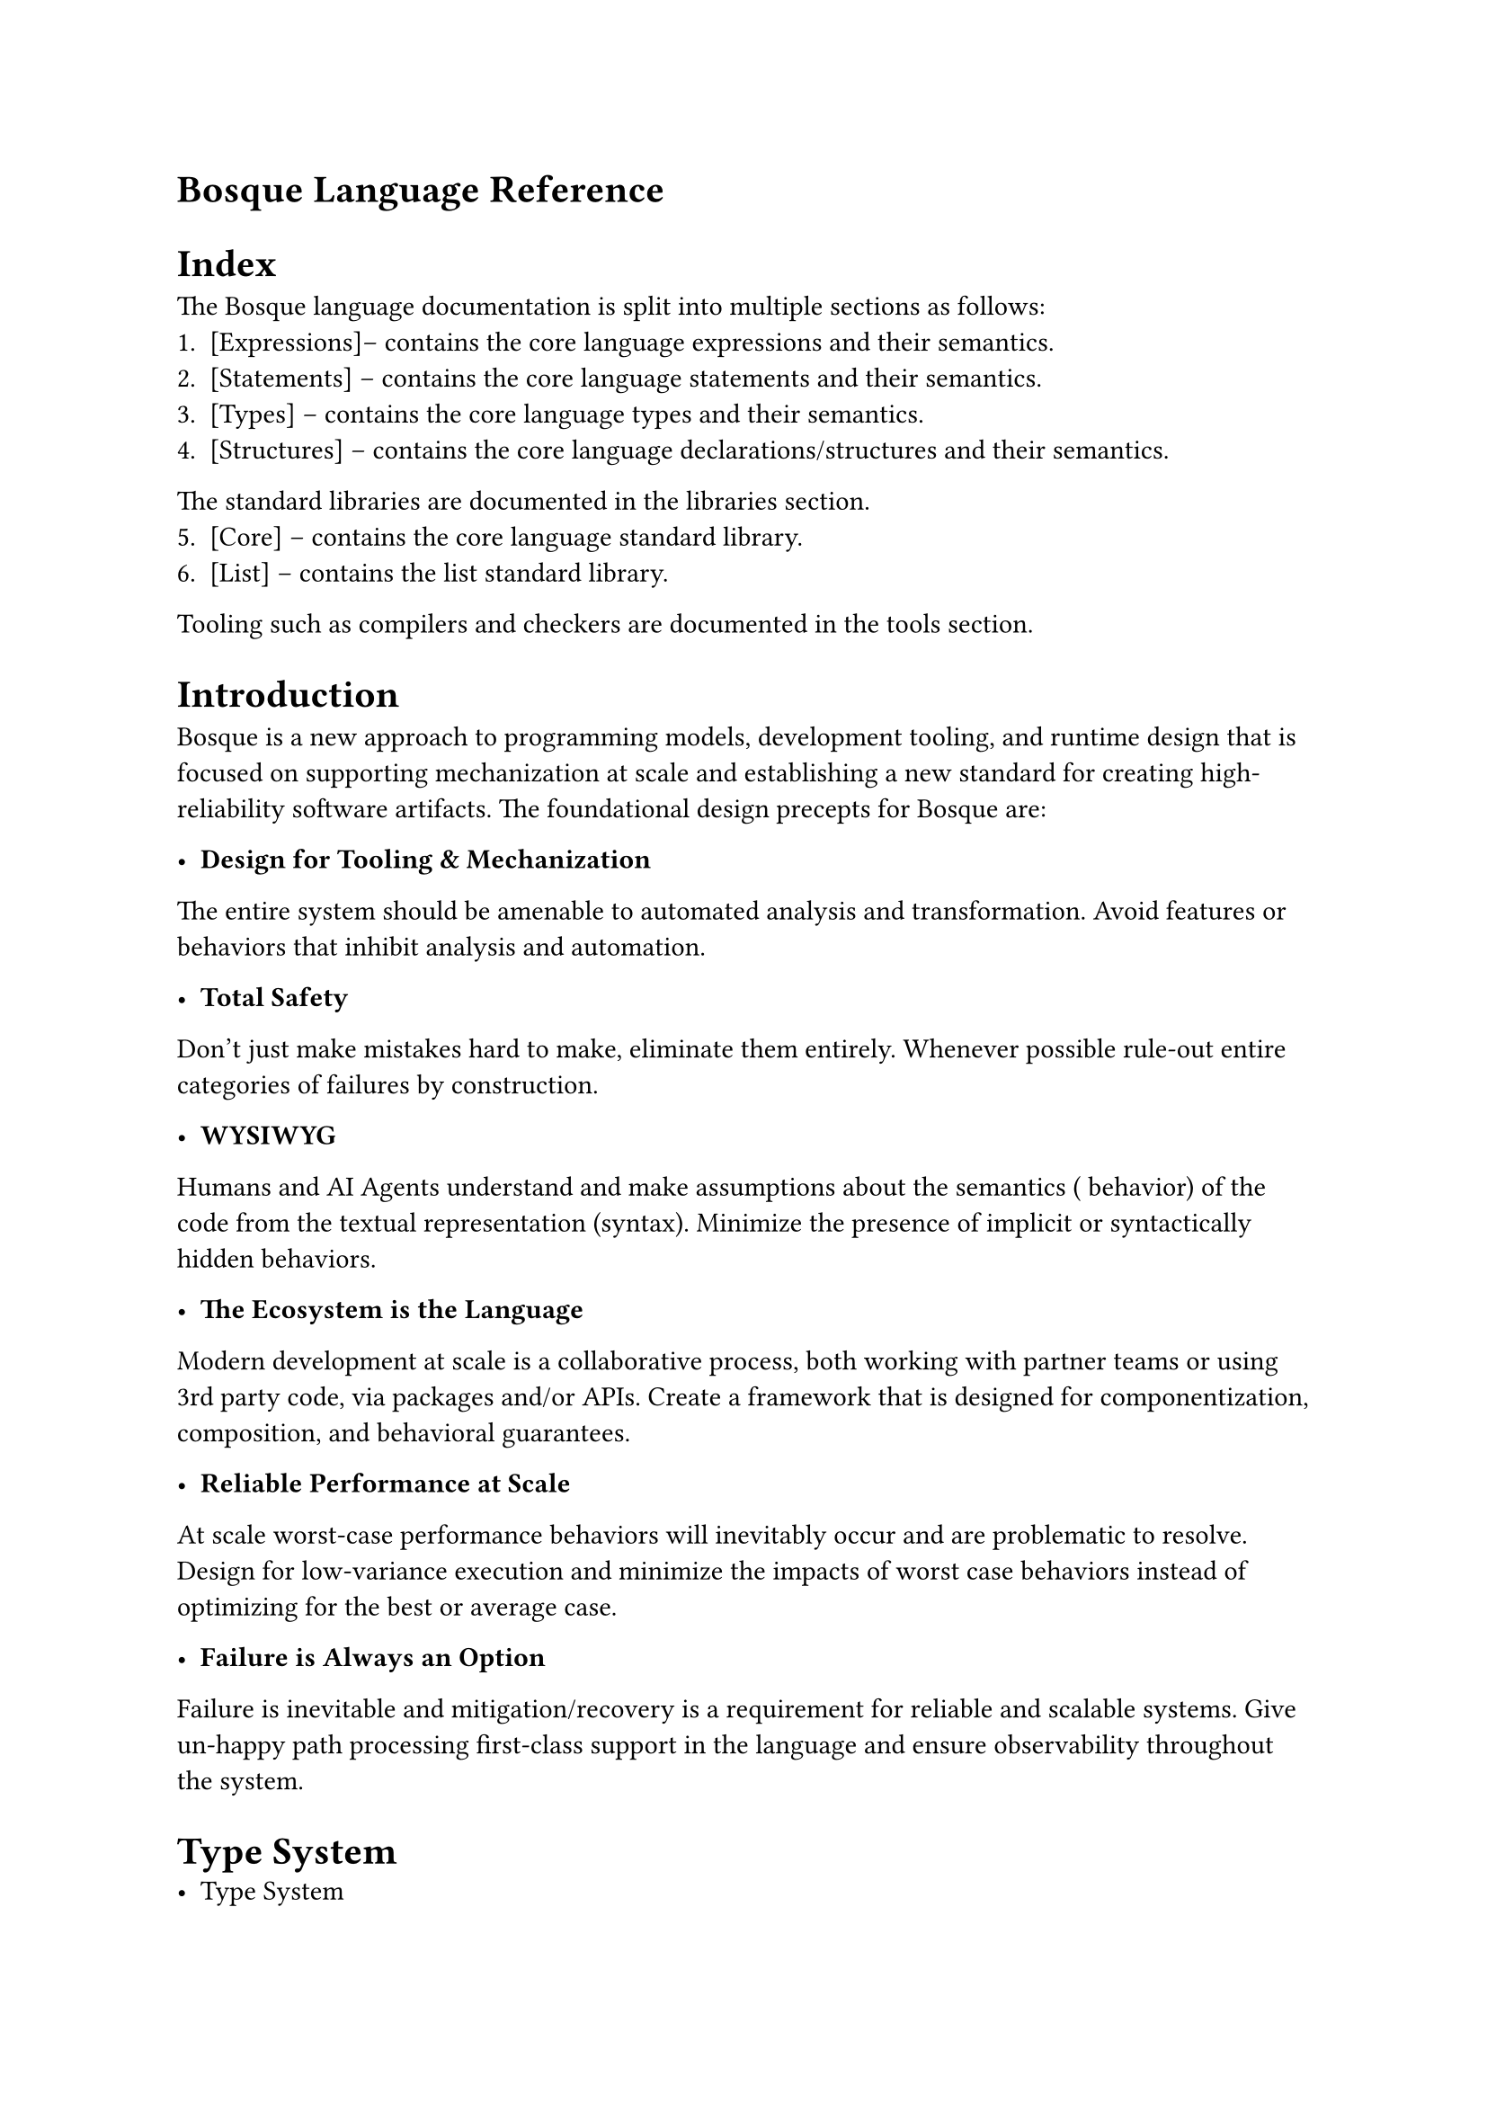 = Bosque Language Reference

= Index
The Bosque language documentation is split into multiple sections as follows:
1. [Expressions]-- contains the core language expressions and their semantics.
2. [Statements] -- contains the core language statements and their semantics.
3. [Types] -- contains the core language types and their semantics.
4. [Structures] -- contains the core language declarations/structures and their semantics.

The standard libraries are documented in the libraries section. 
5. [Core] -- contains the core language standard library.
6. [List] -- contains the list standard library.

Tooling such as compilers and checkers are documented in the tools section.


= Introduction
Bosque is a new approach to programming models, development tooling, and 
runtime design that is focused on supporting mechanization at scale and 
establishing a new standard for creating high-reliability software artifacts. 
The foundational design precepts for Bosque are:

- *Design for Tooling & Mechanization*
The entire system should be amenable to automated analysis and transformation.
Avoid features or behaviors that inhibit analysis and automation.

- *Total Safety*
Don't just make mistakes hard to make, eliminate them entirely. Whenever 
possible rule-out entire categories of failures by construction.

- *WYSIWYG* 
Humans and AI Agents understand and make assumptions about the semantics (
behavior) of the code from the textual representation (syntax). Minimize the 
presence of implicit or syntactically hidden behaviors.

- *The Ecosystem is the Language* 
Modern development at scale is a collaborative process, both working with 
partner teams or using 3rd party code, via packages and/or APIs. Create a 
framework that is designed for componentization, composition, and behavioral 
guarantees.

- *Reliable Performance at Scale* 
At scale worst-case performance behaviors will inevitably occur and are 
problematic to resolve. Design for low-variance execution and minimize the 
impacts of worst case behaviors instead of optimizing for the best or average 
case.

- *Failure is Always an Option*
Failure is inevitable and mitigation/recovery is a requirement for reliable 
and scalable systems. Give un-happy path processing first-class support in the 
language and ensure observability throughout the system.



= Type System
- Type System
  1. Primitive Types
  2. Structural Types
  3. Enum Types
  4. Type Aliases
  5. Concept Types
  6. Entity Types
  7. Algebraic Types
  8. Validator Types
  9. Typed Strings
  10. Path Types
  11. Special Types
  12. Task Types
- Type Checker
  1. Subtyping
  2. Implicit Type Coercion
  3. Explicit Type Coercion
  4. Type Inference
  5. Explicit Flow Typing


== Primitives
#table(
  columns: (auto,auto,auto,2fr),
  align: horizon,
  table.header(
    [Type],[Syntax],[Size],[Description]
  ),
  [Int], [22i], [4bytes],[Unsigned 63-bit integers. Ensures a safe negation and cast to `Nat`.],
  [BigInt], [20I], [any bytes],[Arbitary precision unsigned integers.],
  [Nat], [12n], [4bytes],[Signed 63-bit integers. Ensures a safe negation and cast to `Int`.],
  [BigNat], [33N], [any bytes],[Arbitary precision signed integers.],
  [String], [*"*hello*"*], [any bytes],[Values of only Unicode characters.],
  [CString], [*'*hello*'*], [any bytes],[Values of only UTF-8 characters.],
  [ Bool ], [true,false],[1 byte],[ Values of `true` or `false`. ],
  [ None ], [none], [any bytes],[ Value of `none`. ],
  [ Float], [18f], [64-bit], [Base-2 IEEE-754 (style) floating point numbers. Infinity/NaN are errors.],
  [ Decimal], [52d], [dunno], [50-digit base-10 floating point number (TODO: currently `cpp_dec_float_50`).],
  [ Rational], [72R], [dunno], [Fraction with BigInt numerator and Nat rounding denominator.],
  [DecimalDegree], [TODO], [TODO],[ A decimal degree value in the range [-180, 180]],
  [LatLongCoordinate], [TODO], [TODO], [A pair of DecimalDegree values for latitude and longitude. ],
  [Complex], [TODO], [TODO], [A pair of Float values for real and imaginary parts.],
)
//TODO
- Type Checker
  1. Subtyping
  2. Implicit Type Coercion
  3. Explicit Type Coercion
  4. Type Inference
  5. Explicit Flow Typing

= Expressions

Let -> Immutability

Var -> Mutability

- Pure Bosque Expressions
    1. Literals
    2. Parameters/Variables/Captures
    3. Literal StringOf Expressions
    4. Literal Typed Expressions
    5. Namespace Constants
    6. Member Constants
    7. Tuple Constructors
    8. Record Constructors
    9. Entity Constructors
    10. Special Constructors
    11. Collection Constructors
    12. Namespace and Member Functions
    13. Namespace Operators
    14. Logical And/Or 
    15. Tuple Index Access
    16. Record Property Access
    17. Field Access
    18. ITest Check
    19. ITest As and Conversion
    20. Method Call
    21. Method Call Virtual
    22. Prefix `!` operator
    23. Prefix numeric `-` operator
    24. Binary numeric arithmetic, `+`/`-`/`*`/`/` operators
    25. Binary numeric comparison `==`/`!=`/`<`/`<=`/`>`/`>=` operators
    26. Binary KeyType equality `===`/`!==` operators
    27. Binary Logic `&&`/`||`/`==>` operators
    28. MapEntry Constructor `=>` operator
    29. If-Then-Else Expression
    30. Switch Expression
    31. Match Expression
    32. [TODO] Task Expressions
- Bosque Expression Components
    1. ITests
    2. Arguments
    3. Binders
    4. Lambdas
    5. Direct Literals
    6. Regular Expressions
    7. Path Expressions
- Bosque Task Expressions
    1. Format Arguments
    2. Environment Variables


= Statements

    1. Empty Statement
    2. Variable Declaration
    3. Variable Assignment
    4. Variable Re-Type
    5. Return Statement
    6. If-Else Statement
    7. Switch Statement
    8. Match Statement
    9. Abort Statement
    10. Assert Statement
    11. Validate Statement
    12. Debug Statement

= Structures
Namespaces and packages

= Standard Library

= Lists
- List Type
- List Global Functions
- List Member Functions
- List Member Methods
    1. size/empty
    2. get/front/back
    3. allOf/noneOf/someOf
    4. contains
    5. find/findIndexOf
    6. filter/filterType
    7. castType
    8. map/project
    9. append/prepend
    10. pushBack/pushFront
    11. popBack/popFront
    12. set/insert/remove
    13. zip/zipWith
    14. join/group
    15. reduce

// # List Type
// # List Global Functions
// # List Member Functions
//
// # List Member Methods
//
// ## size/empty
// The `size` and `empty` operators return the number of elements in the list and whether the list is empty respectively.
//
// ```none
// let l1 = List<Nat>{};
// l1.size() //0
// l1.empty() //true
//
// let l2 = List<Nat>{1n, 2n, 3n};
// l2.size() //3
// l2.empty() //false
// ```
//
// ## get/front/back
// The `get`, `front` and `back` operators return the element at the specified index, the first element and the last element respectively. Index out of bounds or calling `front`/`back` on an empty list will result in a runtime error.
//
// ```none
// let l1 = List<Nat>{1n, 2n, 3n};
// l1.get(0n) //1n
// l1.get(1n) //2n
// l1.get(2n) //3n
//
// l1.front() //1n
// l1.back() //3n
//
// let l2 = List<Nat>{};
// l2.get(0n) //error
// l2.front() //error
// l2.back() //error
// ```
//
// ## allOf/noneOf/someOf
// Bosque provides the `allOf`, `noneOf` and `someOf` operators to test whether all, none, or some of the elements in the list satisfy a predicate. The predicate is a function that takes an element of the list and returns a `Bool`. There are 2 flavors of these methods. In one flavor the predicate is a single argument function that just takes the element. The other flavors, `allOfIdx`, `noneOfIdx`, and `someOfIdx`, the predicate is a 2 argument function that takes the element and the index of the element in the list. 
//
// ```none
// let l1 = List<Nat>{1n, 2n, 3n};
// l1.allOf(pred(e) => e > 0n) //true
// l1.noneOf(pred(e) => e > 0n) //false
//
// let l2 = List<Nat>{3n, 2n, 1n};
// l1.someOfIdx(pred(e, i) => e > 0n && i == 1n) //true
// l1.someOfIdx(pred(e, i) => e == l2.get(i)) //true
//
// let l3 = List<Nat>{};
// l3.allOf(pred(e) => e > 0n) //true
// l3.noneOf(pred(e) => e > 0n) //true
// l3.someOf(pred(e) => e > 0n) //false
// ```
//
// ## contains
// When the list contents type is a `KeyType` then the List supports a simplified `contains` method as well which returns true if the list contains the specified element (using the KeyType equals comparator).
//
// ```none
// let l = List<Int?>{1i, none, 3i};
// l.contains(3i) //true
// l.contains(2i) //false
// l.contains(none) //true
// ```
//
// ## find/findIndexOf
// The `find` and `findIndexOf` family of methods search a list for elements that satisfy a predicate. The `find` and `findIdx` methods return the first element in the list that satisfies the provided predicate (and result in a runtime error if no such element exists). The `findIndexOf` and `findIndexOfIdx` methods return the index of the first element in the list that satisfies the predicate (and result in a runtime error if no such element exists).
//
// ```none
// let l1 = List<Int>{1i, 2i, 3i};
// l1.find(pred(e) => e > 1i) //2i
// l1.findIndexOf(pred(e) => e > 1i) //1n
//
// l1.find(pred(e) => e > 10i) //error
// l1.findIndexOf(pred(e) => e > 10i) //error
//
// let l2 = List<Int>{0i, -2i, 0};
// l2.findIdx(pred(e, i) => e == -l1.get(i)) //1n
// ```
//
// ## filter/filterType
// The `filter`, `filterIdx`, and `FilterType` methods provide a way to filter a list based on a predicate. The `filter` and `filterIdx` methods return a new list that contains only the elements that satisfy the predicate. The `filterType` method returns a new list that contains only the elements that are of the specified type. 
//
// ```none
// let l1 = List<Int>{1i, -2i, 3i};
// l1.filter(pred(e) => e > 1i) //List<Int>{1i, 3i}
// l1.filter(pred(e) => e > 10i) //List<Int>{}
//
// let l2 = List<Int?>{0i, none, 5i};
// l2.filterType<Int>() //List<Int>{0i, 5i}
// ```
//
// ## castType
// The `castType` method returns a new list that contains only the elements that are of the specified type. If an element is not of the specified type then the result is a runtime error.
//
// ```none
// let l1 = List<Int?>{0i, 2i, 5i};
// l1.castType<Int>() //List<Int>{0i, 2i, 5i}
//
// let l2 = List<Int?>{0i, none, 5i};
// l2.castType<Int>() //error
// ```
//
// ## map/project
// The `map` and `project` families of methods provide ways to transform lists. The `map` families of operations take a function that maps elements of type `T` to elements of type `U`. The `project` families of operations take a `Map<T, V>` and use this to transform the elements in the list. If the map does not contain a key for an element in the list then the result is a runtime error.
//
// ```none
// let l = List<Int>{1i, 2i, 3i};
// l.map<Int>(fn(e) => e + 1i) //List<Int>{2i, 3i, 4i}
// l.mapIdx<Int>(fn(e, i) => e + i.toInt()) //List<Int>{1i, 3i, 5i}
// l.map<Int?>(fn(e) => if (e != 2i) then e else none) //List<Int?>{1i, none, 3i}
//
// let m = Map<Int, Int?>{1i => 2i, 2i => none, 3i => 4i};
// l.project<Int?>(m) //List<Int?>{2i, none, 4i}
//
// let merr = Map<Int, Int?>{1i => 2i, 4i => 5i};
// l.project<Int>(merr) //error -- missing key 2i
// ```
//
// ## append/prepend
// The `append` and `prepend` methods concatenate two lists together. The `append` method appends the second list to the first list. The `prepend` method prepends the second list to the first list.
//
// ```none
// let l1 = List<Int>{1i, 2i, 3i};
// let l2 = List<Int>{4i, 5i, 6i};
//
// l1.append(l2) //List<Int>{1i, 2i, 3i, 4i, 5i, 6i}
// l1.prepend(l2) //List<Int>{4i, 5i, 6i, 1i, 2i, 3i}
// ```
//
// ## pushBack/pushFront
// The `pushBack` and `pushFront` methods add an element to the end or beginning of a list. These methods return a new list and do not modify the original list.
//
// ```none
// let l = List<Int>{1i, 2i, 3i};
//
// l.pushBack(4i) //List<Int>{1i, 2i, 3i, 4i}
// l.pushFront(0i) //List<Int>{0i, 1i, 2i, 3i}
// ```
//
// ## popBack/popFront
// The `popBack` and `popFront` methods remove an element from the end or beginning of a list. These methods return a new list and do not modify the original list.
//
// ```none
// let l = List<Int>{1i, 2i, 3i};
//
// l.popBack() //List<Int>{1i, 2i}
// l.popFront() //List<Int>{2i, 3i}
// ```
//
// ## set/insert/remove
// Bosque lists support `set`, `insert`, and `remove` operations that return new versions of the collections with the needed updates. The `set` operation replaces the element at the specified index with the specified element. The `insert` operation inserts the specified element at the specified index. The `remove` operation removes the element at the specified index. Index out-of-bounds are runtime errors.
//
// ```none
// let l = List<Int>{1i, 2i, 3i};
//
// l.set(1n, 4i) //List<Int>{1i, 4i, 3i}
// l.insert(1n, 5i) //List<Int>{1i, 5i, 2i, 3i}
// l.remove(1n) //List<Int>{1i, 3i}
// ```
//
// ## zip/zipWith
// The `zip` and `zipWith` function combine two lists (of equal length) into a single list of tuples. The `zip` method combines two lists into a list of tuples. The `zipWith` method combines two lists into a list of values using the specified function.
//
// ```none
// let l1 = List<Int>{1i, 2i, 3i};
// let l2 = List<String>{"one", "two", "three"};
//
// ListOp::zip<Int, String>(l1, l2) //List<[Int, String]>{[1i, "one"], [2i, "two"], [3i, "three"]}
// ListOp::zipWith<Int, String, Bool>(l1, l2, fn(e1, e2) => e1 > 2 || e2 === "one") //List<Bool>{true, false, true}
// ```
//
// ## join/group
// The `join` and `group` functions combine two lists using algebraic products. The `join` method produces a list of tuples where the first element comes from the first list, the second element comes from the second list, and the predicate applied to them is true. The `group` method produces a list of tuples where the first element comes from the first list and the second element is a list of elements from the second list that satisfy the specified predicate.
//
// ```none
// let l1 = List<Int>{1i, 2i, 3i};
// let l2 = List<Int>{2i, 3i, 4i};
//
// ListOp::join<Int, Int>(l1, l2, fn(e1, e2) => e1 >= e2) //List<[Int, Int]>{[2i, 2i], [3i, 2i], [3i, 3i]}
// ListOp::group<Int, Int>(l1, l2, fn(e1, e2) => e1 >= e2) //List<[Int, List<Int>]>{[1i, List<Int>{}], [2i, List<Int>{2i}], [3i, List<Int>{2i, 3i}]}
// ```
//
// ## reduce
// The `reduce` operation applies a reduction function to the elements in the from left (min index) to right (max index) and returns the result. The reduction function takes the current result and the next element and returns the new result. The initial result is specified as the first argument to the `reduce` method.
//
// ```none
// let l = List<Int>{1i, 2i, 3i};
//
// l.reduce<Int>(0i, fn(r, e) => r + e) //6i
// l.reduceIdx<Int>(0i, fn(r, e, i) => r + e + i.toInt()) //9i
// ```
//
